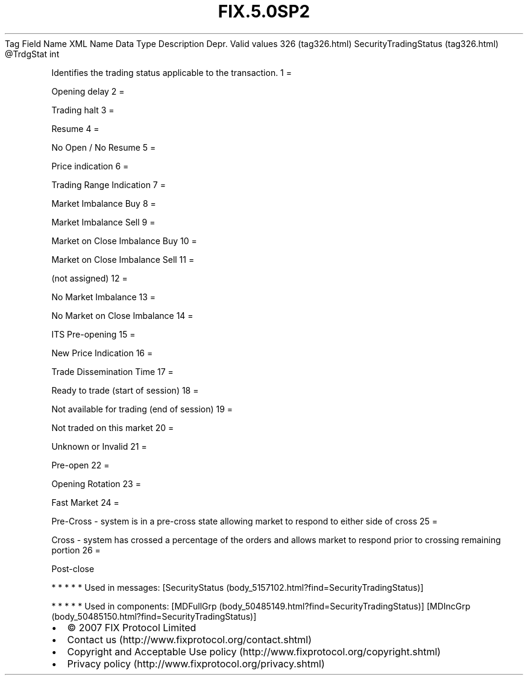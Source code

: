 .TH FIX.5.0SP2 "" "" "Tag #326"
Tag
Field Name
XML Name
Data Type
Description
Depr.
Valid values
326 (tag326.html)
SecurityTradingStatus (tag326.html)
\@TrdgStat
int
.PP
Identifies the trading status applicable to the transaction.
1
=
.PP
Opening delay
2
=
.PP
Trading halt
3
=
.PP
Resume
4
=
.PP
No Open / No Resume
5
=
.PP
Price indication
6
=
.PP
Trading Range Indication
7
=
.PP
Market Imbalance Buy
8
=
.PP
Market Imbalance Sell
9
=
.PP
Market on Close Imbalance Buy
10
=
.PP
Market on Close Imbalance Sell
11
=
.PP
(not assigned)
12
=
.PP
No Market Imbalance
13
=
.PP
No Market on Close Imbalance
14
=
.PP
ITS Pre-opening
15
=
.PP
New Price Indication
16
=
.PP
Trade Dissemination Time
17
=
.PP
Ready to trade (start of session)
18
=
.PP
Not available for trading (end of session)
19
=
.PP
Not traded on this market
20
=
.PP
Unknown or Invalid
21
=
.PP
Pre-open
22
=
.PP
Opening Rotation
23
=
.PP
Fast Market
24
=
.PP
Pre-Cross - system is in a pre-cross state allowing market to
respond to either side of cross
25
=
.PP
Cross - system has crossed a percentage of the orders and allows
market to respond prior to crossing remaining portion
26
=
.PP
Post-close
.PP
   *   *   *   *   *
Used in messages:
[SecurityStatus (body_5157102.html?find=SecurityTradingStatus)]
.PP
   *   *   *   *   *
Used in components:
[MDFullGrp (body_50485149.html?find=SecurityTradingStatus)]
[MDIncGrp (body_50485150.html?find=SecurityTradingStatus)]

.PD 0
.P
.PD

.PP
.PP
.IP \[bu] 2
© 2007 FIX Protocol Limited
.IP \[bu] 2
Contact us (http://www.fixprotocol.org/contact.shtml)
.IP \[bu] 2
Copyright and Acceptable Use policy (http://www.fixprotocol.org/copyright.shtml)
.IP \[bu] 2
Privacy policy (http://www.fixprotocol.org/privacy.shtml)

